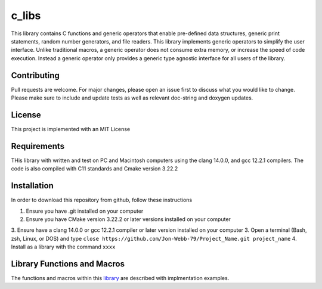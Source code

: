 ******
c_libs
******

This library contains C functions and generic operators that enable pre-defined data structures,
generic print statements, random number generators, and file readers.  This library implements
generic operators to simplify the user interface.  Unlike traditional macros, a generic operator
does not consume extra memory, or increase the speed of code execution.  Instead a generic operator
only provides a generic type agnostic interface for all users of the library.

Contributing
############
Pull requests are welcome.  For major changes, please open an issue first to discuss
what you would like to change.  Please make sure to include and update tests
as well as relevant doc-string and doxygen updates.

License
#######
This project is implemented with an MIT License

Requirements
############
THis library with written and test on PC and Macintosh computers using the clang 14.0.0, and gcc 12.2.1 compilers.
The code is also compiled with C11 standards and Cmake version 3.22.2

Installation
############
In order to download this repository from github, follow these instructions

1. Ensure you have .git installed on your computer
2. Ensure you have CMake version 3.22.2 or later versions installed on your computer
3. Ensure have a clang 14.0.0 or gcc 12.2.1 compiler or later version installed on your computer
3. Open a terminal (Bash, zsh, Linux, or DOS) and type ``close https://github.com/Jon-Webb-79/Project_Name.git project_name``
4. Install as a library with the command ``xxxx``

Library Functions and Macros
############################
The functions and macros within this `library <docs/doxygen/generatred_docs/html/index.html>`_
are described with implmentation examples.
